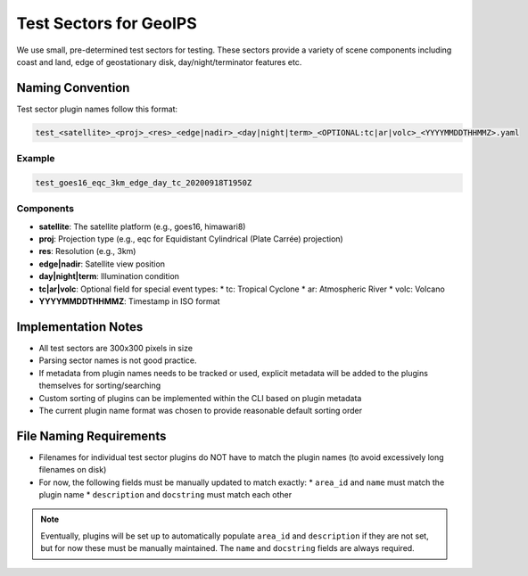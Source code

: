 Test Sectors for GeoIPS
=======================

We use small, pre-determined test sectors for testing. 
These sectors provide a variety of scene components 
including coast and land, edge of geostationary disk, day/night/terminator features etc. 

Naming Convention
-----------------

Test sector plugin names follow this format:

.. code-block::

   test_<satellite>_<proj>_<res>_<edge|nadir>_<day|night|term>_<OPTIONAL:tc|ar|volc>_<YYYYMMDDTHHMMZ>.yaml

Example
~~~~~~~

.. code-block::

   test_goes16_eqc_3km_edge_day_tc_20200918T1950Z

Components
~~~~~~~~~~

* **satellite**: The satellite platform (e.g., goes16, himawari8)
* **proj**: Projection type (e.g., eqc for Equidistant Cylindrical (Plate Carrée) projection)
* **res**: Resolution (e.g., 3km)
* **edge|nadir**: Satellite view position
* **day|night|term**: Illumination condition
* **tc|ar|volc**: Optional field for special event types:
  * tc: Tropical Cyclone
  * ar: Atmospheric River
  * volc: Volcano
* **YYYYMMDDTHHMMZ**: Timestamp in ISO format

Implementation Notes
--------------------

* All test sectors are 300x300 pixels in size
* Parsing sector names is not good practice.
* If metadata from plugin names needs to be tracked or used, explicit metadata will be added to the plugins themselves
  for sorting/searching
* Custom sorting of plugins can be implemented within the CLI based on plugin metadata
* The current plugin name format was chosen to provide reasonable default sorting order

File Naming Requirements
------------------------

* Filenames for individual test sector plugins do NOT have to match the plugin names (to avoid excessively long
  filenames on disk)
* For now, the following fields must be manually updated to match exactly:
  * ``area_id`` and ``name`` must match the plugin name
  * ``description`` and ``docstring`` must match each other

.. note::
   Eventually, plugins will be set up to automatically populate ``area_id`` and ``description`` if they are not set, but
   for now these must be manually maintained. The ``name`` and ``docstring`` fields are always required.
